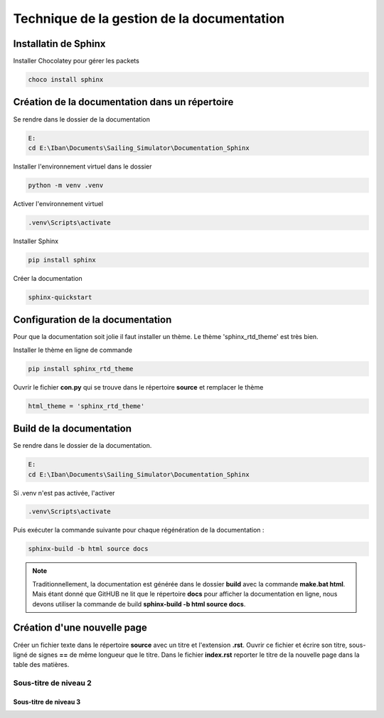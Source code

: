 Technique de la gestion de la documentation
===========================================



Installatin de Sphinx
---------------------
Installer Chocolatey pour gérer les packets

.. code-block:: bash

    choco install sphinx


Création de la documentation dans un répertoire
-----------------------------------------------
Se rendre dans le dossier de la documentation

.. code-block:: bash

    E:
    cd E:\Iban\Documents\Sailing_Simulator\Documentation_Sphinx

Installer l'environnement virtuel dans le dossier

.. code-block:: bash

    python -m venv .venv

Activer l'environnement virtuel

.. code-block:: bash

    .venv\Scripts\activate

Installer Sphinx

.. code-block:: bash

    pip install sphinx

Créer la documentation

.. code-block:: bash

    sphinx-quickstart

Configuration de la documentation
---------------------------------
Pour que la documentation soit jolie il faut installer un thème. Le thème 'sphinx_rtd_theme' est très bien.

Installer le thème en ligne de commande

.. code-block:: bash

    pip install sphinx_rtd_theme


Ouvrir le fichier **con.py** qui se trouve dans le répertoire **source** et remplacer le thème

.. code-block:: rst

    html_theme = 'sphinx_rtd_theme'

Build de la documentation
-------------------------
Se rendre dans le dossier de la documentation.

.. code-block:: bash

    E:
    cd E:\Iban\Documents\Sailing_Simulator\Documentation_Sphinx

Si .venv n'est pas activée, l'activer

.. code-block:: bash

    .venv\Scripts\activate

Puis exécuter la commande suivante pour chaque régénération de la documentation :

.. code-block:: bash

    sphinx-build -b html source docs

.. note::
    Traditionnellement, la documentation est générée dans le dossier **build** avec la commande **make.bat html**. Mais étant donné que GitHUB ne lit que le répertoire **docs** pour afficher la documentation en ligne, nous devons utiliser la commande de build **sphinx-build -b html source docs**.

Création d'une nouvelle page
----------------------------

Créer un fichier texte dans le répertoire **source** avec un titre et l'extension **.rst**.
Ouvrir ce fichier et écrire son titre, sous-ligné de signes **==** de même longueur que le titre.
Dans le fichier **index.rst** reporter le titre de la nouvelle page dans la table des matières.

Sous-titre de niveau 2
~~~~~~~~~~~~~~~~~~~~~~~

Sous-titre de niveau 3
^^^^^^^^^^^^^^^^^^^^^^^
